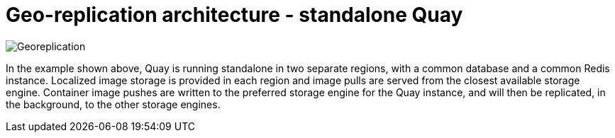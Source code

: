 [[georepl-arch-standalone]]
= Geo-replication architecture - standalone Quay

image:178_Quay_architecture_0821_georeplication.png[Georeplication]

In the example shown above, Quay is running standalone in two separate regions, with a common database and a common Redis instance. Localized image storage is provided in each region and image pulls are served from the closest available storage engine. Container image pushes are written to the preferred storage engine for the Quay instance, and will then be replicated, in the background, to the other storage engines. 

